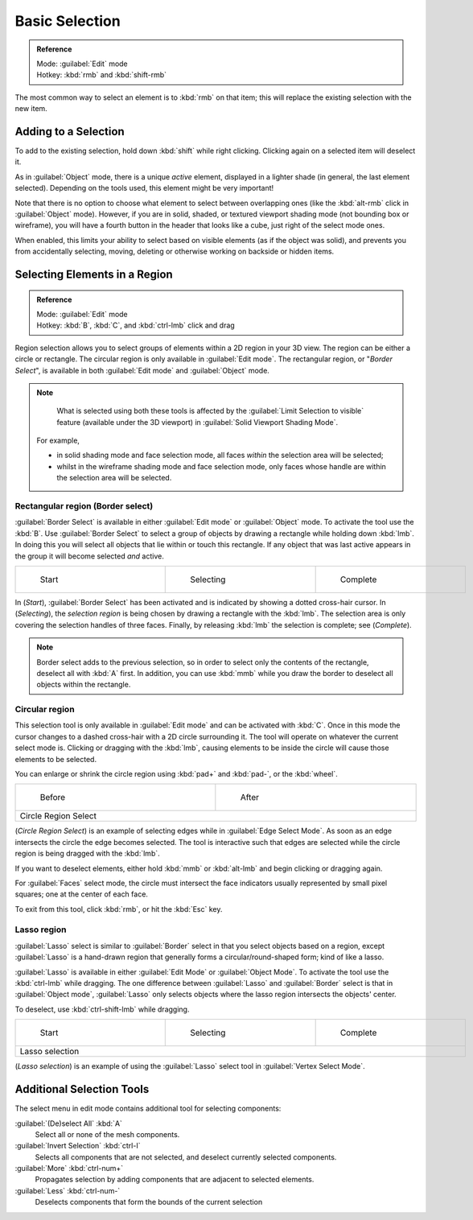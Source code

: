
..    TODO/Review: {{review|im=examples|partial=X|text = expand basic selection tools}} .


Basic Selection
===============


.. admonition:: Reference
   :class: refbox

   | Mode:     :guilabel:`Edit` mode
   | Hotkey:   :kbd:`rmb` and :kbd:`shift-rmb`


The most common way to select an element is to :kbd:`rmb` on that item;
this will replace the existing selection with the new item.


Adding to a Selection
---------------------

To add to the existing selection, hold down :kbd:`shift` while right clicking.
Clicking again on a selected item will deselect it.

As in :guilabel:`Object` mode, there is a unique *active* element,
displayed in a lighter shade (in general, the last element selected).
Depending on the tools used, this element might be very important!

Note that there is no option to choose what element to select between overlapping ones
(like the :kbd:`alt-rmb` click in :guilabel:`Object` mode). However,
if you are in solid, shaded, or textured viewport shading mode
(not bounding box or wireframe),
you will have a fourth button in the header that looks like a cube,
just right of the select mode ones.

When enabled, this limits your ability to select based on visible elements
(as if the object was solid), and prevents you from accidentally selecting, moving,
deleting or otherwise working on backside or hidden items.


Selecting Elements in a Region
------------------------------


.. admonition:: Reference
   :class: refbox

   | Mode:     :guilabel:`Edit` mode
   | Hotkey:   :kbd:`B`\ , :kbd:`C`\ , and :kbd:`ctrl-lmb` click and drag


Region selection allows you to select groups of elements within a 2D region in your 3D view.
The region can be either a circle or rectangle.
The circular region is only available in :guilabel:`Edit mode`\ . The rectangular region,
or "\ *Border Select*\ ",
is available in both :guilabel:`Edit mode` and :guilabel:`Object` mode.


.. admonition:: Note
   :class: note

    What is selected using both these tools is affected by the :guilabel:`Limit Selection to visible` feature (available under the 3D viewport) in :guilabel:`Solid Viewport Shading Mode`\ .

   For example,

   - in solid shading mode and face selection mode, all faces *within* the selection area will be selected;
   - whilst in the wireframe shading mode and face selection mode, only faces whose handle are within the selection area will be selected.


Rectangular region (Border select)
~~~~~~~~~~~~~~~~~~~~~~~~~~~~~~~~~~

:guilabel:`Border Select` is available in either :guilabel:`Edit mode` or :guilabel:`Object` mode. To activate the tool use the :kbd:`B`\ . Use :guilabel:`Border Select` to select a group of objects by drawing a rectangle while holding down :kbd:`lmb`\ . In doing this you will select all objects that lie within or touch this rectangle. If any object that was last active appears in the group it will become selected *and* active.


+-------------------------------------------------------------------------+-------------------------------------------------------------------------+-------------------------------------------------------------------------+
+.. figure:: /images/25-Manual-Modeling-Meshes-Selection-Borderselect1.jpg|.. figure:: /images/25-Manual-Modeling-Meshes-Selection-Borderselect2.jpg|.. figure:: /images/25-Manual-Modeling-Meshes-Selection-Borderselect3.jpg+
+   :width: 200px                                                         |   :width: 200px                                                         |   :width: 200px                                                         +
+   :figwidth: 200px                                                      |   :figwidth: 200px                                                      |   :figwidth: 200px                                                      +
+                                                                         |                                                                         |                                                                         +
+   Start                                                                 |   Selecting                                                             |   Complete                                                              +
+-------------------------------------------------------------------------+-------------------------------------------------------------------------+-------------------------------------------------------------------------+


In (\ *Start*\ ), :guilabel:`Border Select` has been activated and is indicated by showing a
dotted cross-hair cursor. In (\ *Selecting*\ ),
the *selection region* is being chosen by drawing a rectangle with the :kbd:`lmb`\ .
The selection area is only covering the selection handles of three faces. Finally,
by releasing :kbd:`lmb` the selection is complete; see (\ *Complete*\ ).


.. admonition:: Note
   :class: note

   Border select adds to the previous selection, so in order to select only the contents of the rectangle, deselect all with :kbd:`A` first. In addition, you can use :kbd:`mmb` while you draw the border to deselect all objects within the rectangle.


Circular region
~~~~~~~~~~~~~~~

This selection tool is only available in :guilabel:`Edit mode` and can be activated with
:kbd:`C`\ .
Once in this mode the cursor changes to a dashed cross-hair with a 2D circle surrounding it.
The tool will operate on whatever the current select mode is.
Clicking or dragging with the :kbd:`lmb`\ ,
causing elements to be inside the circle will cause those elements to be selected.

You can enlarge or shrink the circle region using :kbd:`pad+` and :kbd:`pad-`\ ,
or the :kbd:`wheel`\ .


+---------------------------------------------------------------------------+---------------------------------------------------------------------------+
+.. figure:: /images/25-Manual-Modeling-Meshes-Selection-Circularselect1.jpg|.. figure:: /images/25-Manual-Modeling-Meshes-Selection-Circularselect2.jpg+
+   :width: 300px                                                           |   :width: 300px                                                           +
+   :figwidth: 300px                                                        |   :figwidth: 300px                                                        +
+                                                                           |                                                                           +
+   Before                                                                  |   After                                                                   +
+---------------------------------------------------------------------------+---------------------------------------------------------------------------+
+Circle Region Select                                                                                                                                   +
+---------------------------------------------------------------------------+---------------------------------------------------------------------------+

(\ *Circle Region Select*\ ) is an example of selecting edges while in :guilabel:`Edge Select Mode`\ . As soon as an edge intersects the circle the edge becomes selected. The tool is interactive such that edges are selected while the circle region is being dragged with the :kbd:`lmb`\ .

If you want to deselect elements,
either hold :kbd:`mmb` or :kbd:`alt-lmb` and begin clicking or dragging again.

For :guilabel:`Faces` select mode,
the circle must intersect the face indicators usually represented by small pixel squares;
one at the center of each face.

To exit from this tool, click :kbd:`rmb`\ , or hit the :kbd:`Esc` key.


Lasso region
~~~~~~~~~~~~

:guilabel:`Lasso` select is similar to :guilabel:`Border` select in that you select objects based on a region, except :guilabel:`Lasso` is a hand-drawn region that generally forms a circular/round-shaped form; kind of like a lasso.

:guilabel:`Lasso` is available in either :guilabel:`Edit Mode` or :guilabel:`Object Mode`\ . To activate the tool use the :kbd:`ctrl-lmb` while dragging. The one difference between :guilabel:`Lasso` and :guilabel:`Border` select is that in :guilabel:`Object mode`\ , :guilabel:`Lasso` only selects objects where the lasso region intersects the objects' center.

To deselect, use :kbd:`ctrl-shift-lmb` while dragging.


+------------------------------------------------------------------------+------------------------------------------------------------------------+------------------------------------------------------------------------+
+.. figure:: /images/25-Manual-Modeling-Meshes-Selection-Lassoselect1.jpg|.. figure:: /images/25-Manual-Modeling-Meshes-Selection-Lassoselect2.jpg|.. figure:: /images/25-Manual-Modeling-Meshes-Selection-Lassoselect3.jpg+
+   :width: 200px                                                        |   :width: 200px                                                        |   :width: 200px                                                        +
+   :figwidth: 200px                                                     |   :figwidth: 200px                                                     |   :figwidth: 200px                                                     +
+                                                                        |                                                                        |                                                                        +
+   Start                                                                |   Selecting                                                            |   Complete                                                             +
+------------------------------------------------------------------------+------------------------------------------------------------------------+------------------------------------------------------------------------+
+Lasso selection                                                                                                                                                                                                           +
+------------------------------------------------------------------------+------------------------------------------------------------------------+------------------------------------------------------------------------+

(\ *Lasso selection*\ ) is an example of using the :guilabel:`Lasso` select tool in :guilabel:`Vertex Select Mode`\ .


Additional Selection Tools
--------------------------

The select menu in edit mode contains additional tool for selecting components:

:guilabel:`(De)select All` :kbd:`A`
   Select all or none of the mesh components.
:guilabel:`Invert Selection` :kbd:`ctrl-I`
   Selects all components that are not selected, and deselect currently selected components.
:guilabel:`More` :kbd:`ctrl-num+`
   Propagates selection by adding components that are adjacent to selected elements.
:guilabel:`Less` :kbd:`ctrl-num-`
   Deselects components that form the bounds of the current selection